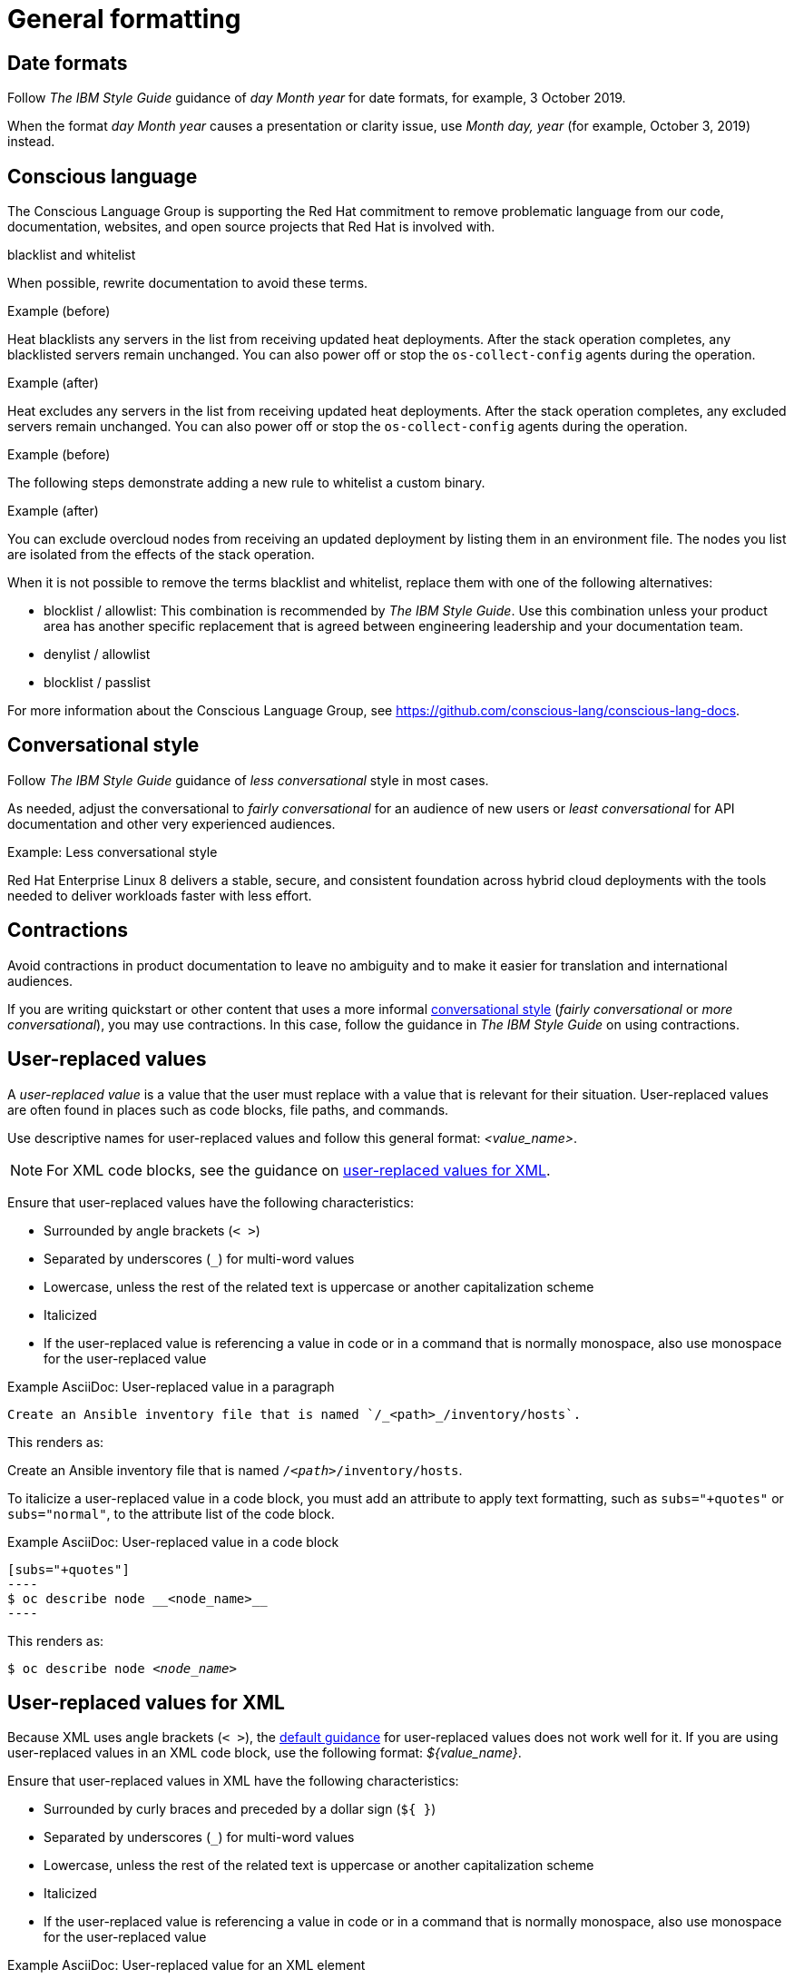 
[[general-formatting]]
= General formatting

[[date-formats]]
== Date formats

Follow _The IBM Style Guide_  guidance of _day Month year_ for date formats, for example, 3 October 2019.

When the format _day Month year_ causes a presentation or clarity issue, use _Month day, year_ (for example, October 3, 2019) instead.


[[conscious-language]]
== Conscious language

The Conscious Language Group is supporting the Red Hat commitment to remove problematic language from our code, documentation, websites, and open source projects that Red Hat is involved with.
 
.blacklist and whitelist 

When possible, rewrite documentation to avoid these terms.

.Example (before)
Heat blacklists any servers in the list from receiving updated heat deployments. After the stack operation completes, any blacklisted servers remain unchanged. You can also power off or stop the `os-collect-config` agents during the operation.

.Example (after)
Heat excludes any servers in the list from receiving updated heat deployments. After the stack operation completes, any excluded servers remain unchanged. You can also power off or stop the `os-collect-config` agents during the operation.

.Example (before)
The following steps demonstrate adding a new rule to whitelist a custom binary.

.Example (after)
You can exclude overcloud nodes from receiving an updated deployment by listing them in an environment file. The nodes you list are isolated from the effects of the stack operation. 

When it is not possible to remove the terms blacklist and whitelist, replace them with one of the following alternatives:

* blocklist / allowlist: This combination is recommended by _The IBM Style Guide_. Use this combination unless your product area has another specific replacement that is agreed between engineering leadership and your documentation team.
* denylist / allowlist
* blocklist / passlist

For more information about the Conscious Language Group, see https://github.com/conscious-lang/conscious-lang-docs.

[[conversational-style]]
== Conversational style

Follow _The IBM Style Guide_ guidance of _less conversational_ style in most cases.

As needed, adjust the conversational to _fairly conversational_ for an audience of new users or _least conversational_ for API documentation and other very experienced audiences.

.Example: Less conversational style

Red Hat Enterprise Linux 8 delivers a stable, secure, and consistent foundation across hybrid cloud deployments with the tools needed to deliver workloads faster with less effort.

[[contractions]]
== Contractions

Avoid contractions in product documentation to leave no ambiguity and to make it easier for translation and international audiences.

If you are writing quickstart or other content that uses a more informal xref:#conversational-style[conversational style] (_fairly conversational_ or _more conversational_), you may use contractions. In this case, follow the guidance in _The IBM Style Guide_ on using contractions.

[[user-replaced-values]]
== User-replaced values

A _user-replaced value_ is a value that the user must replace with a value that is relevant for their situation. User-replaced values are often found in places such as code blocks, file paths, and commands.

Use descriptive names for user-replaced values and follow this general format: _<value_name>_.

[NOTE]
====
For XML code blocks, see the guidance on xref:#user-replaced-values-xml[user-replaced values for XML].
====

Ensure that user-replaced values have the following characteristics:

* Surrounded by angle brackets (`< >`)
* Separated by underscores (`_`) for multi-word values
* Lowercase, unless the rest of the related text is uppercase or another capitalization scheme
* Italicized
* If the user-replaced value is referencing a value in code or in a command that is normally monospace, also use monospace for the user-replaced value

.Example AsciiDoc: User-replaced value in a paragraph

----
Create an Ansible inventory file that is named `/_<path>_/inventory/hosts`.
----

This renders as:

====
Create an Ansible inventory file that is named `/_<path>_/inventory/hosts`.
====

To italicize a user-replaced value in a code block, you must add an attribute to apply text formatting, such as `subs="+quotes"` or `subs="normal"`, to the attribute list of the code block.

.Example AsciiDoc: User-replaced value in a code block

  [subs="+quotes"]
  ----
  $ oc describe node __<node_name>__
  ----

This renders as:

====
[subs="+quotes"]
----
$ oc describe node __<node_name>__
----
====

[[user-replaced-values-xml]]
== User-replaced values for XML

Because XML uses angle brackets (`< >`), the xref:#user-replaced-values[default guidance] for user-replaced values does not work well for it. If you are using user-replaced values in an XML code block, use the following format: _${value_name}_.

Ensure that user-replaced values in XML have the following characteristics:

* Surrounded by curly braces and preceded by a dollar sign (`${ }`)
* Separated by underscores (`_`) for multi-word values
* Lowercase, unless the rest of the related text is uppercase or another capitalization scheme
* Italicized
* If the user-replaced value is referencing a value in code or in a command that is normally monospace, also use monospace for the user-replaced value

.Example AsciiDoc: User-replaced value for an XML element

  [source,xml,subs="+quotes"]
  ----
  <ipAddress>__${ip_address}__</ipAddress>
  ----

This renders as:

====
[source,xml,subs="+quotes"]
----
<ipAddress>__${ip_address}__</ipAddress>
----
====

.Example AsciiDoc: User-replaced value for an XML attribute

  [source,xml,subs="+quotes"]
  ----
  <oauth2-introspection client-id="__${client_id}__"/>
  ----

This renders as:

====
[source,xml,subs="+quotes"]
----
<oauth2-introspection client-id="__${client_id}__"/>
----
====

[[lead-in-sentences]]
== Lead-in sentences for `Prerequisites` and `Procedure` sections

A lead-in sentence in this context is the text that directly follows a `Prerequisites` or `Procedure` heading in a task-based module. It is distinct from the module abstract, which describes the goals of the user for the module.

Do not use a lead-in sentence in the `Prerequisites` or `Procedure` sections of a module unless it is necessary to aid navigation or add clarity.

The following examples demonstrate when a lead-in sentence might add value.

* Your module has a long list of prerequisites, and you want to group the prerequisties in sections to make it easier for users to understand what tasks must be performed to complete a procedure.
* Your module has a complex procedure or set of prerequisites, and you want to emphasize that all steps or prerequisites must be completed.

Use a complete sentence for the lead-in sentence to reduce ambiguity and support translation.

[[single-step-procedures]]
== Single-step procedures

When a procedure contains only one step, use an unnumbered bullet.

For example:
====
* Install the `dnf-automatic` package.
====

[[admonitions]]
== Admonitions

Admonitions should draw the reader’s attention to certain information. Keep admonitions to a minimum, and avoid placing multiple admonitions close to one another. If multiple admonitions are necessary, restructure the information by moving the less-important statements into the flow of the main content.

Valid admonition types:

- NOTE
- IMPORTANT
- WARNING
- TIP

[IMPORTANT]
====
CAUTION, which is another type of AsciiDoc admonition, is not fully supported by the Red Hat Customer Portal. Do not use this admonition type.
====

Admonitions should be short and concise. Do not include procedures in an admonition.

Only individual admonitions are allowed, for example, you cannot have a plural *NOTES* heading.

.Example AsciiDoc
----
[NOTE]
====
Text for note.
====
----

[product-names-versions-ref]]
== Product names and version references

Whenever you refer to the name of your product in full, or in its abbreviated form, or when you refer to the major and minor version of your product, avoid using hard-coded references and use attributes instead.
Only use hard-coded version references if the version that you are referring to in a particular case never changes.

=== Attribute file

Define attributes for product name and product version and store them in a dedicated attributes file for each set of product documentation.
For examples of where you can store the shared attributes file inside your documentation repository, see the link:https://github.com/redhat-documentation/modular-docs/blob/mod-doc-repo-example/_artifacts/document-attributes.adoc[Example modular documentation repository].
Include the attributes file at the beginning of the `master.adoc` files of all titles in your documentation set:

.Example AsciiDoc: Attribute file included in a master.adoc file
[subs="+quotes"]
----
\include::__<path_to_directory_with_attributes_file>__/attributes.adoc[]
----

=== Minimum required attributes

Define attributes for the following values in each documentation set.
Note that the attribute names used in this section are only meant as examples.
You can use different attribute names:

The name of the product:: Use the product name attribute for all instances of the product name where possible.
Avoid using hard-coded product names.
For example:
+
.Example AsciiDoc: Product name attribute
----
:name-product: Red Hat JBoss Enterprise Application Platform
----

The abbreviated form of the product name:: If it is necessary for your product, you can use an attribute to store a shortened version of the name of your product, for example:
+
.Example AsciiDoc: Abbreviated product name attribute
----
:name-product-abbreviated: JBoss EAP
----

The major and minor version of the product:: Use an attribute for the product version in cases where the product version can change with each release and the content is still correct.
For example:
+
.Example AsciiDoc: Product version attributes
----
:version-product-minor: 1.11
:version-product-patch: 1.11.6
----
+
[NOTE]
====
Do not use the product version attribute if the version should not change.
For example, if a feature was introduced in a certain version, the version should be hard-coded.
====

You might create additional attributes according to what your documentation requires.
For example, you might combine existing product name attributes to create compound names of products or components:

.Example attributes for compound names of product components
----
:name-runtime-spring-boot: Spring Boot
:name-runtime-vertx: Eclipse Vert.x
:name-spring-reactive: {name-runtime-spring-boot} with {name-runtime-vertx} reactive components
----
